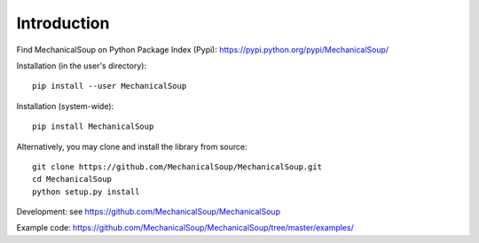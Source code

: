 Introduction
============

.. image:: https://img.shields.io/pypi/pyversions/mechanicalsoup.svg
   :alt: Supported versions
   :target: https://badge.fury.io/py/MechanicalSoup

.. image:: https://img.shields.io/pypi/v/MechanicalSoup.svg
   :alt: Latest version
   :target: https://pypi.python.org/pypi/MechanicalSoup/

Find MechanicalSoup on Python Package Index (Pypi):
https://pypi.python.org/pypi/MechanicalSoup/

Installation (in the user's directory)::

  pip install --user MechanicalSoup

Installation (system-wide)::

  pip install MechanicalSoup

Alternatively, you may clone and install the library from source::

  git clone https://github.com/MechanicalSoup/MechanicalSoup.git
  cd MechanicalSoup
  python setup.py install

Development: see https://github.com/MechanicalSoup/MechanicalSoup

Example code: https://github.com/MechanicalSoup/MechanicalSoup/tree/master/examples/
